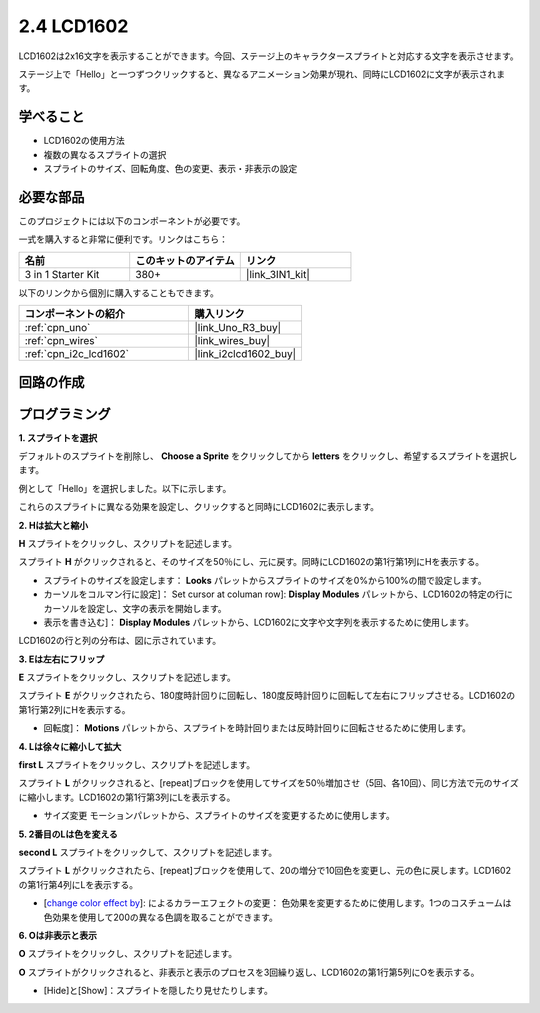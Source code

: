 .. _sh_lcd1602:

2.4 LCD1602
=================

LCD1602は2x16文字を表示することができます。今回、ステージ上のキャラクタースプライトと対応する文字を表示させます。

ステージ上で「Hello」と一つずつクリックすると、異なるアニメーション効果が現れ、同時にLCD1602に文字が表示されます。

.. image:: img/5_hello.png


学べること
---------------------

- LCD1602の使用方法
- 複数の異なるスプライトの選択
- スプライトのサイズ、回転角度、色の変更、表示・非表示の設定

必要な部品
---------------------

このプロジェクトには以下のコンポーネントが必要です。

一式を購入すると非常に便利です。リンクはこちら：

.. list-table::
    :widths: 20 20 20
    :header-rows: 1

    *   - 名前
        - このキットのアイテム
        - リンク
    *   - 3 in 1 Starter Kit
        - 380+
        - |link_3IN1_kit|

以下のリンクから個別に購入することもできます。

.. list-table::
    :widths: 30 20
    :header-rows: 1

    *   - コンポーネントの紹介
        - 購入リンク

    *   - :ref:`cpn_uno`
        - |link_Uno_R3_buy|
    *   - :ref:`cpn_wires`
        - |link_wires_buy|
    *   - :ref:`cpn_i2c_lcd1602`
        - |link_i2clcd1602_buy|

回路の作成
---------------------

.. image:: img/circuit/lcd1602_circuit.png

プログラミング
------------------

**1. スプライトを選択**

デフォルトのスプライトを削除し、 **Choose a Sprite** をクリックしてから **letters** をクリックし、希望するスプライトを選択します。

.. image:: img/5_sprite.png

例として「Hello」を選択しました。以下に示します。

.. image:: img/5_sprite1.png

これらのスプライトに異なる効果を設定し、クリックすると同時にLCD1602に表示します。

**2. Hは拡大と縮小**

**H** スプライトをクリックし、スクリプトを記述します。

スプライト **H** がクリックされると、そのサイズを50％にし、元に戻す。同時にLCD1602の第1行第1列にHを表示する。

* スプライトのサイズを設定します： **Looks** パレットからスプライトのサイズを0%から100%の間で設定します。
* カーソルをコルマン行に設定]： Set cursor at columan row]: **Display Modules** パレットから、LCD1602の特定の行にカーソルを設定し、文字の表示を開始します。
* 表示を書き込む]： **Display Modules** パレットから、LCD1602に文字や文字列を表示するために使用します。

.. image:: img/5_h.png

LCD1602の行と列の分布は、図に示されています。

.. image:: img/5_row.png

**3. Eは左右にフリップ**

**E** スプライトをクリックし、スクリプトを記述します。

スプライト **E** がクリックされたら、180度時計回りに回転し、180度反時計回りに回転して左右にフリップさせる。LCD1602の第1行第2列にHを表示する。

* 回転度]： **Motions** パレットから、スプライトを時計回りまたは反時計回りに回転させるために使用します。

.. image:: img/5_lcd.png

**4. Lは徐々に縮小して拡大**

**first L** スプライトをクリックし、スクリプトを記述します。

スプライト **L** がクリックされると、[repeat]ブロックを使用してサイズを50％増加させ（5回、各10回）、同じ方法で元のサイズに縮小します。LCD1602の第1行第3列にLを表示する。

* サイズ変更 モーションパレットから、スプライトのサイズを変更するために使用します。

.. image:: img/5_l.png

**5. 2番目のLは色を変える**

**second L** スプライトをクリックして、スクリプトを記述します。

スプライト **L** がクリックされたら、[repeat]ブロックを使用して、20の増分で10回色を変更し、元の色に戻します。LCD1602の第1行第4列にLを表示する。

* [`change color effect by <https://en.scratch-wiki.info/wiki/Graphic_Effect#Changing_of_colors_using_the_Color_Effect_block>`_]:  によるカラーエフェクトの変更： 色効果を変更するために使用します。1つのコスチュームは色効果を使用して200の異なる色調を取ることができます。

.. image:: img/5_2l.png

**6. Oは非表示と表示**

**O** スプライトをクリックし、スクリプトを記述します。

**O** スプライトがクリックされると、非表示と表示のプロセスを3回繰り返し、LCD1602の第1行第5列にOを表示する。

* [Hide]と[Show]：スプライトを隠したり見せたりします。

.. image:: img/5_o.png
